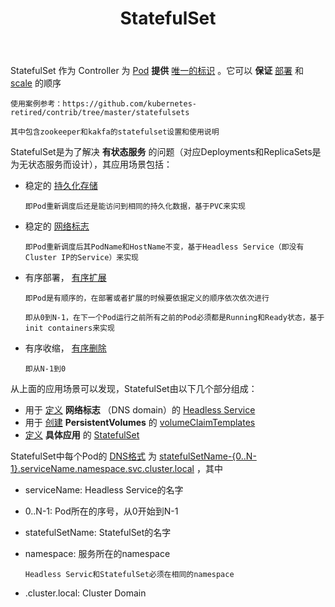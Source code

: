 #+TITLE: StatefulSet
#+HTML_HEAD: <link rel="stylesheet" type="text/css" href="../../css/main.css" />
#+HTML_LINK_UP: deployment.html
#+HTML_LINK_HOME: controller.html
#+OPTIONS: num:nil timestamp:nil ^:nil

StatefulSet 作为 Controller 为 _Pod_ *提供* _唯一的标识_ 。它可以 *保证* _部署_ 和 _scale_ 的顺序

#+BEGIN_EXAMPLE
  使用案例参考：https://github.com/kubernetes-retired/contrib/tree/master/statefulsets

  其中包含zookeeper和kakfa的statefulset设置和使用说明
#+END_EXAMPLE


StatefulSet是为了解决 *有状态服务* 的问题（对应Deployments和ReplicaSets是为无状态服务而设计），其应用场景包括：
+ 稳定的 _持久化存储_ 
  #+BEGIN_EXAMPLE
    即Pod重新调度后还是能访问到相同的持久化数据，基于PVC来实现
  #+END_EXAMPLE
+ 稳定的 _网络标志_ 
  #+BEGIN_EXAMPLE
    即Pod重新调度后其PodName和HostName不变，基于Headless Service（即没有Cluster IP的Service）来实现
  #+END_EXAMPLE
+ 有序部署， _有序扩展_ 
  #+BEGIN_EXAMPLE
    即Pod是有顺序的，在部署或者扩展的时候要依据定义的顺序依次依次进行

    即从0到N-1，在下一个Pod运行之前所有之前的Pod必须都是Running和Ready状态，基于init containers来实现
  #+END_EXAMPLE
+ 有序收缩， _有序删除_ 
  #+BEGIN_EXAMPLE
    即从N-1到0
  #+END_EXAMPLE


从上面的应用场景可以发现，StatefulSet由以下几个部分组成：
+ 用于 _定义_  *网络标志* （DNS domain）的 _Headless Service_
+ 用于 _创建_ *PersistentVolumes* 的 _volumeClaimTemplates_
+ _定义_ *具体应用* 的 _StatefulSet_

StatefulSet中每个Pod的 _DNS格式_ 为 _statefulSetName-{0..N-1}.serviceName.namespace.svc.cluster.local_ ，其中
+ serviceName: Headless Service的名字
+ 0..N-1: Pod所在的序号，从0开始到N-1
+ statefulSetName: StatefulSet的名字
+ namespace: 服务所在的namespace
  #+BEGIN_EXAMPLE
    Headless Servic和StatefulSet必须在相同的namespace
  #+END_EXAMPLE
+ .cluster.local: Cluster Domain



